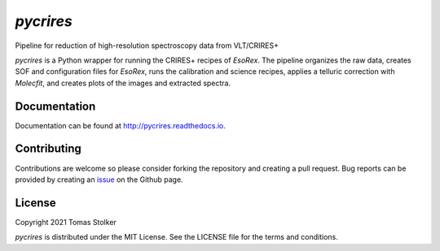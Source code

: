 *pycrires*
==========

Pipeline for reduction of high-resolution spectroscopy data from VLT/CRIRES+

.. image:: https://img.shields.io/pypi/v/pycrires
   :target: https://pypi.python.org/pypi/pycrires

.. image:: https://img.shields.io/pypi/pyversions/pycrires
   :target: https://pypi.python.org/pypi/pycrires

.. image:: https://github.com/tomasstolker/pycrires/workflows/CI/badge.svg?branch=main
   :target: https://github.com/tomasstolker/pycrires/actions

.. image:: https://img.shields.io/readthedocs/pycrires
   :target: http://pycrires.readthedocs.io

.. image:: https://codecov.io/gh/tomasstolker/pycrires/branch/main/graph/badge.svg?token=3O7YEYIR8C
   :target: https://codecov.io/gh/tomasstolker/

.. image:: https://img.shields.io/codefactor/grade/github/tomasstolker/pycrires
   :target: https://www.codefactor.io/repository/github/tomasstolker/pycrires

.. image:: https://img.shields.io/github/license/tomasstolker/pycrires
   :target: https://github.com/tomasstolker/pycrires/blob/main/LICENSE

*pycrires* is a Python wrapper for running the CRIRES+ recipes of *EsoRex*. The pipeline organizes the raw data, creates SOF and configuration files for *EsoRex*, runs the calibration and science recipes, applies a telluric correction with *Molecfit*, and creates plots of the images and extracted spectra.

Documentation
-------------

Documentation can be found at `http://pycrires.readthedocs.io <http://pycrires.readthedocs.io>`_.

Contributing
------------

Contributions are welcome so please consider forking the repository and creating a pull request. Bug reports can be provided by creating an `issue <https://github.com/tomasstolker/pycrires/issues>`_ on the Github page.

License
-------

Copyright 2021 Tomas Stolker

*pycrires* is distributed under the MIT License. See the LICENSE file for the terms and conditions.
